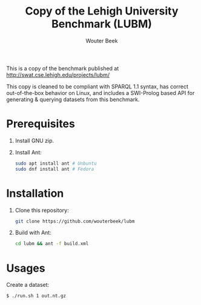 #+TITLE: Copy of the Lehigh University Benchmark (LUBM)
#+AUTHOR: Wouter Beek

This is a copy of the benchmark published at
http://swat.cse.lehigh.edu/projects/lubm/

This copy is cleaned to be compliant with SPARQL 1.1 syntax, has
correct out-of-the-box behavior on Linux, and includes a SWI-Prolog
based API for generating & querying datasets from this benchmark.

* Prerequisites

1. Install GNU zip.

2. Install Ant:

   #+begin_src sh
   sudo apt install ant # Unbuntu
   sudo dnf install ant # Fedora
   #+end_src

* Installation

1. Clone this repository:

   #+begin_src sh
   git clone https://github.com/wouterbeek/lubm
   #+end_src

2. Build with Ant:

   #+begin_src sh
   cd lubm && ant -f build.xml
   #+end_src

* Usages

Create a dataset:

#+begin_src
$ ./run.sh 1 out.nt.gz
#+end_src
